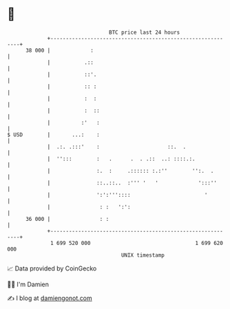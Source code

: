 * 👋

#+begin_example
                                    BTC price last 24 hours                    
                +------------------------------------------------------------+ 
         38 000 |             :                                              | 
                |           .::                                              | 
                |           ::'.                                             | 
                |           :: :                                             | 
                |           :  :                                             | 
                |           :  ::                                            | 
                |          :'   :                                            | 
   $ USD        |       ...:    :                                            | 
                |  .:. .:::'    :                      ::.  .                | 
                |  '':::        :   .      .  . .::  ..: ::::.:.             | 
                |               :.  :     .:::::: :.:''        '':.  .       | 
                |               ::..::..  :''' '   '             ':::''      | 
                |               ':':'''::::                        '         | 
                |                : :   ':':                                  | 
         36 000 |                : :                                         | 
                +------------------------------------------------------------+ 
                 1 699 520 000                                  1 699 620 000  
                                        UNIX timestamp                         
#+end_example
📈 Data provided by CoinGecko

🧑‍💻 I'm Damien

✍️ I blog at [[https://www.damiengonot.com][damiengonot.com]]
